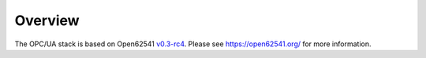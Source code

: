 Overview
-----------

The OPC/UA stack is based on Open62541 `v0.3-rc4 <https://github.com/open62541/open62541/commit/9f46963240854d9a65d1784a3d2d8440c70157e8>`__.
Please see https://open62541.org/ for more information.
